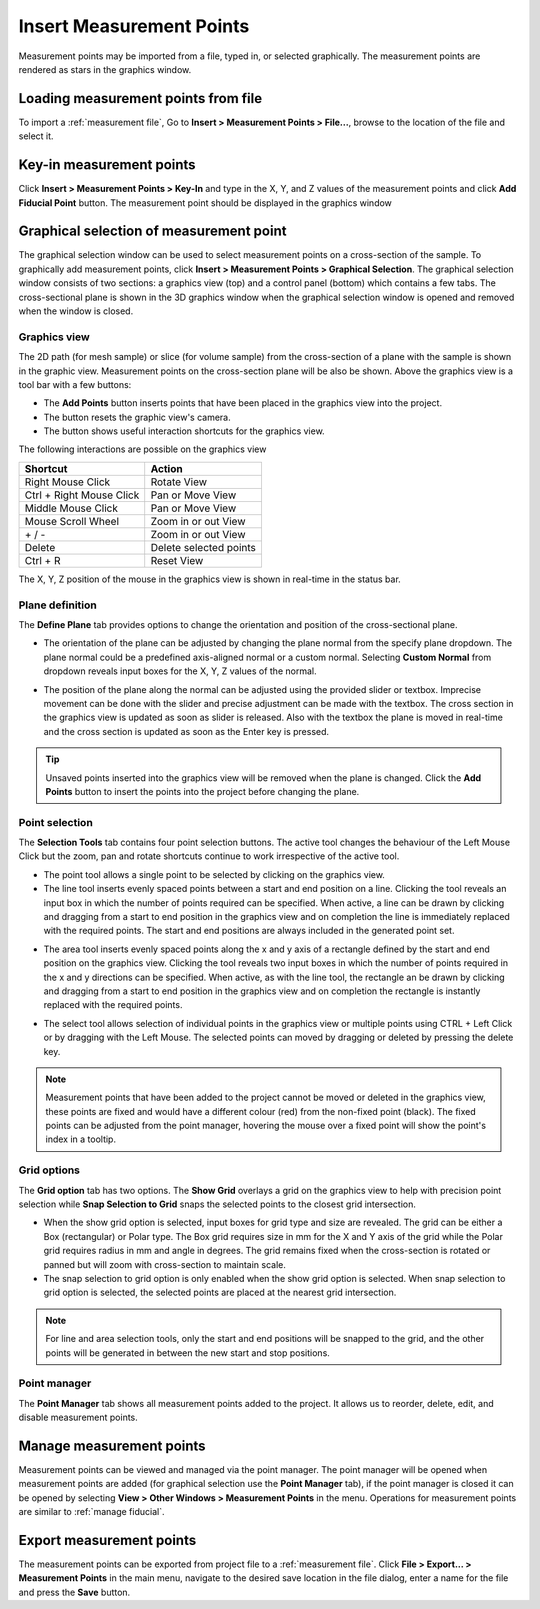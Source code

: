 #########################
Insert Measurement Points
#########################
Measurement points may be imported from a file, typed in, or selected graphically. The measurement points are
rendered as stars in the graphics window.

************************************
Loading measurement points from file
************************************
To import a :ref:`measurement file`, Go to **Insert > Measurement Points > File...**, browse to the location of the file and
select it.

*************************
Key-in measurement points
*************************
Click **Insert > Measurement Points > Key-In** and  type in the X, Y, and Z values of the measurement points and click **Add Fiducial Point**
button. The measurement point should be displayed in the graphics window

.. image:: images/add_measurements.png
   :scale: 80
   :alt: Key-in Fiducials Window
   :align: center

****************************************
Graphical selection of measurement point
****************************************
The graphical selection window can be used to select measurement points on a cross-section of the sample. To
graphically add measurement points, click **Insert > Measurement Points > Graphical Selection**. The graphical selection
window consists of two sections: a graphics view (top) and a control panel (bottom) which contains a few tabs. The
cross-sectional plane is shown in the 3D graphics window when the graphical selection window is opened and removed when
the window is closed.

.. image:: images/point_from_graphics.png
   :scale: 50
   :alt: Graphical selection Window
   :align: center


Graphics view
=============
The 2D path (for mesh sample) or slice (for volume sample) from the cross-section of a plane with the sample is shown
in the graphic view. Measurement points on the cross-section plane will be also be shown. Above the graphics view is a
tool bar with a few buttons:

* The **Add Points** button inserts points that have been placed in the graphics view into the project.
* The |reset| button resets the graphic view's camera.
* The |help| button shows useful interaction shortcuts for the graphics view.

.. image:: images/graphics_help.png
   :scale: 80
   :alt: help overlay
   :align: center

The following interactions are possible on the graphics view

========================   ======================
Shortcut                   Action
========================   ======================
Right Mouse Click          Rotate View
Ctrl + Right Mouse Click   Pan or Move View
Middle Mouse Click         Pan or Move View
Mouse Scroll Wheel         Zoom in or out View
\+ / -                      Zoom in or out View
Delete                     Delete selected points
Ctrl + R                   Reset View
========================   ======================

The X, Y, Z position of the mouse in the graphics view is shown in real-time in the status bar.


Plane definition
================
The **Define Plane** tab provides options to change the orientation and position of the cross-sectional plane.

.. image:: images/graphics_plane.png
   :scale: 80
   :alt: plane definition
   :align: center

* The orientation of the plane can be adjusted by changing the plane normal from the specify plane dropdown. The plane
  normal could be a predefined axis-aligned normal or a custom normal. Selecting **Custom Normal** from dropdown reveals
  input boxes for the X, Y, Z values of the normal.

.. image:: images/graphics_plane_custom.png
   :scale: 80
   :alt: custom plane
   :align: center

* The position of the plane along the normal can be adjusted using the provided slider or textbox. Imprecise movement
  can be done with the slider and precise adjustment can be made with the textbox. The cross section in the graphics
  view is updated as soon as slider is released. Also with the textbox the plane is moved in real-time and the cross
  section is updated as soon as the Enter key is pressed.

.. tip::
   Unsaved points inserted into the graphics view will be removed when the plane is changed. Click the **Add Points**
   button to insert the points into the project before changing the plane.

Point selection
===============
The **Selection Tools** tab contains four point selection buttons. The active tool changes the behaviour of the Left
Mouse Click but the zoom, pan and rotate shortcuts continue to work irrespective of the active tool.

* The point tool |point| allows a single point to be selected by clicking on the graphics view.
* The line tool |line| inserts evenly spaced points between a start and end position on a line. Clicking the tool
  reveals an input box in which the number of points required can be specified. When active, a line can be drawn by
  clicking and dragging from a start to end position in the graphics view and on completion the line is immediately
  replaced with the required points. The start and end positions are always included in the generated point set.

.. image:: images/graphics_select_line.png
   :scale: 80
   :alt: line tool
   :align: center

* The area tool |area| inserts evenly spaced points along the x and y axis of a rectangle defined by the start
  and end position on the graphics view. Clicking the tool reveals two input boxes in which the number of points
  required in the x and y directions can be specified. When active, as with the line tool, the rectangle an be
  drawn by clicking and dragging from a start to end position in the graphics view and on completion the
  rectangle is instantly replaced with the required points.

.. image:: images/graphics_select_area.png
   :scale: 80
   :alt: area tool
   :align: center

* The select tool |select| allows selection of individual points in the graphics view or multiple points using
  CTRL + Left Click or by dragging with the Left Mouse. The selected points can moved by dragging or deleted by
  pressing the delete key.

.. note::
    Measurement points that have been added to the project cannot be moved or deleted in the graphics view, these
    points are fixed and would have a different colour (red) from the non-fixed point (black). The fixed points can be
    adjusted from the point manager, hovering the mouse over a fixed point will show the point's index in a tooltip.

Grid options
============
The **Grid option** tab has two options. The **Show Grid** overlays a grid on the graphics view to help with precision
point selection while **Snap Selection to Grid** snaps the selected points to the closest grid intersection.

.. image:: images/graphics_grid.png
   :scale: 50
   :alt: grid options
   :align: center

* When the show grid option is selected, input boxes for grid type and size are revealed. The grid can be either a
  Box (rectangular) or Polar type. The Box grid requires size in mm for the X and Y axis of the grid while the Polar
  grid requires radius in mm and angle in degrees. The grid remains fixed when the cross-section is rotated or panned
  but will zoom with cross-section to maintain scale.
* The snap selection to grid option is only enabled when the show grid option is selected. When snap selection to grid
  option is selected, the selected points are placed at the nearest grid intersection.

.. note::
    For line and area selection tools, only the start and end positions will be snapped to the grid, and the other
    points will be generated in between the new start and stop positions.

Point manager
=============
The **Point Manager** tab shows all measurement points added to the project. It allows us to reorder, delete, edit, and
disable measurement points.

.. image:: images/graphics_point_mgr.png
   :scale: 80
   :alt: point manager
   :align: center

*************************
Manage measurement points
*************************
Measurement points can be viewed and managed via the point manager. The point manager will be opened when measurement
points are added (for graphical selection use the **Point Manager** tab), if the point manager is closed it can be
opened by selecting **View > Other Windows > Measurement Points** in the menu. Operations for measurement points are
similar to :ref:`manage fiducial`.

*************************
Export measurement points
*************************
The measurement points can be exported from project file to a :ref:`measurement file`. Click
**File > Export... > Measurement Points** in the main menu, navigate to the desired save location in the file dialog,
enter a name for the file and press the **Save** button.


.. |point| image:: images/point.png
            :scale: 10

.. |line| image:: images/line_tool.png
            :scale: 10

.. |area| image:: images/area_tool.png
            :scale: 10

.. |select| image:: images/select.png
            :scale: 10

.. |reset| image:: images/refresh.png
            :scale: 10

.. |help| image:: images/question.png
            :scale: 10
